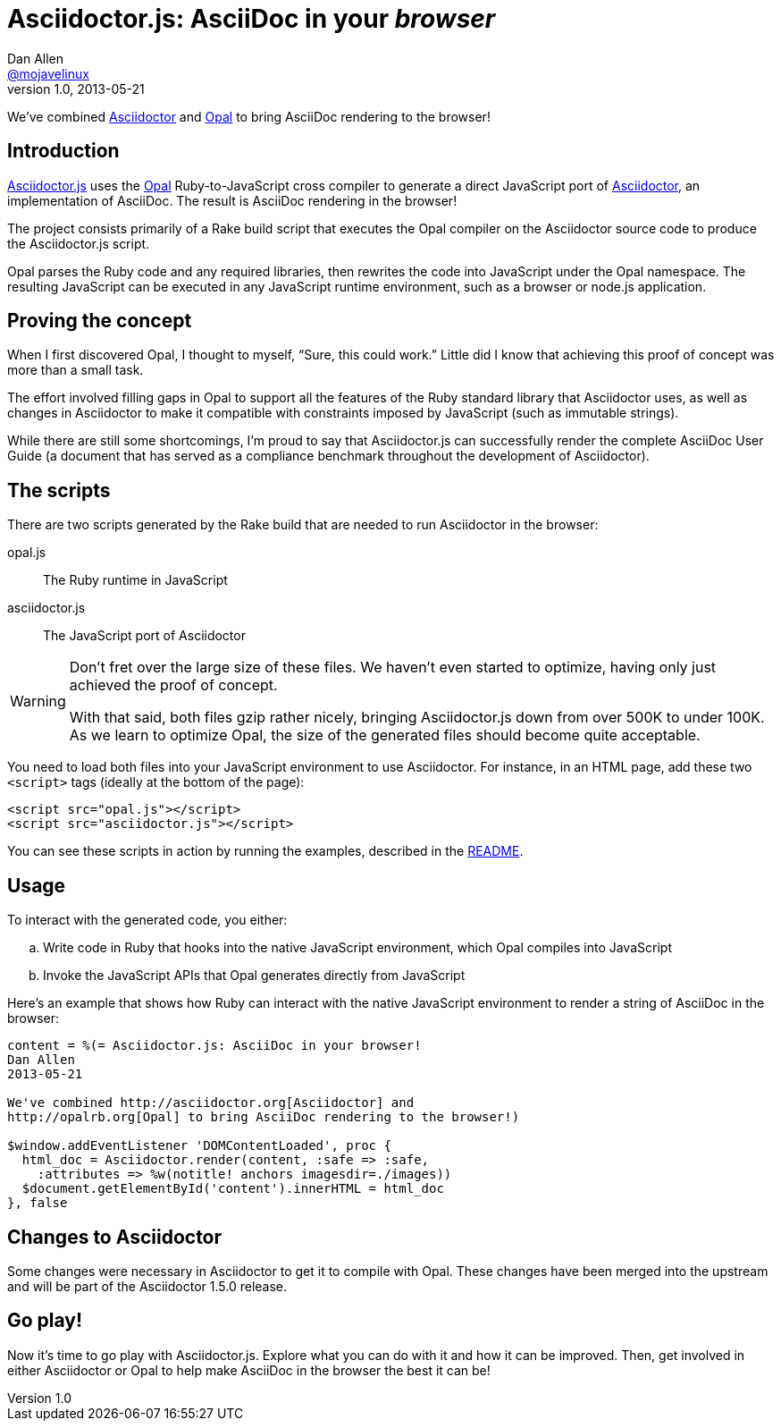 [[asciidoctor-js]]
= Asciidoctor.js: AsciiDoc in your _browser_
Dan Allen <https://github.com/mojavelinux[@mojavelinux]>
v1.0, 2013-05-21
:username: mojavelinux

We've combined http://asciidoctor.org[Asciidoctor] and http://opalrb.org[Opal] to bring AsciiDoc rendering to the browser!

== Introduction

https://github.com/asciidoctor/asciidoctor.js[Asciidoctor.js] uses the http://opalrb.org[Opal] Ruby-to-JavaScript cross compiler to generate a direct JavaScript port of http://asciidoctor.org[Asciidoctor], an implementation of AsciiDoc.
The result is AsciiDoc rendering in the browser!

The project consists primarily of a Rake build script that executes the Opal compiler on the Asciidoctor source code to produce the Asciidoctor.js script.

Opal parses the Ruby code and any required libraries, then rewrites the code into JavaScript under the Opal namespace.
The resulting JavaScript can be executed in any JavaScript runtime environment, such as a browser or node.js application.

== Proving the concept

When I first discovered Opal, I thought to myself, "`Sure, this could work.`"
Little did I know that achieving this proof of concept was more than a small task.

The effort involved filling gaps in Opal to support all the features of the Ruby standard library that Asciidoctor uses, as well as changes in Asciidoctor to make it compatible with constraints imposed by JavaScript (such as immutable strings).

While there are still some shortcomings, I'm proud to say that Asciidoctor.js can successfully render the complete AsciiDoc User Guide (a document that has served as a compliance benchmark throughout the development of Asciidoctor).

== The scripts

There are two scripts generated by the Rake build that are needed to run Asciidoctor in the browser:

[itemized%brief]
opal.js:: The Ruby runtime in JavaScript
asciidoctor.js:: The JavaScript port of Asciidoctor

[WARNING]
====
Don't fret over the large size of these files.
We haven't even started to optimize, having only just achieved the proof of concept.

With that said, both files gzip rather nicely, bringing Asciidoctor.js down from over 500K to under 100K.
As we learn to optimize Opal, the size of the generated files should become quite acceptable.
====

You need to load both files into your JavaScript environment to use Asciidoctor.
For instance, in an HTML page, add these two `<script>` tags (ideally at the bottom of the page):

[source,html]
----
<script src="opal.js"></script>
<script src="asciidoctor.js"></script>
----

You can see these scripts in action by running the examples, described in the https://github.com/asciidoctor/asciidoctor.js#readme[README].

== Usage

To interact with the generated code, you either:

[loweralpha]
. Write code in Ruby that hooks into the native JavaScript environment, which Opal compiles into JavaScript
. Invoke the JavaScript APIs that Opal generates directly from JavaScript

Here's an example that shows how Ruby can interact with the native JavaScript environment to render a string of AsciiDoc in the browser:

[source,ruby]
----
content = %(= Asciidoctor.js: AsciiDoc in your browser!
Dan Allen
2013-05-21

We've combined http://asciidoctor.org[Asciidoctor] and
http://opalrb.org[Opal] to bring AsciiDoc rendering to the browser!)

$window.addEventListener 'DOMContentLoaded', proc {
  html_doc = Asciidoctor.render(content, :safe => :safe,
    :attributes => %w(notitle! anchors imagesdir=./images))
  $document.getElementById('content').innerHTML = html_doc
}, false
----

== Changes to Asciidoctor

Some changes were necessary in Asciidoctor to get it to compile with Opal.
These changes have been merged into the upstream and will be part of the Asciidoctor 1.5.0 release.

== Go play!

Now it's time to go play with Asciidoctor.js.
Explore what you can do with it and how it can be improved.
Then, get involved in either Asciidoctor or Opal to help make AsciiDoc in the browser the best it can be!
